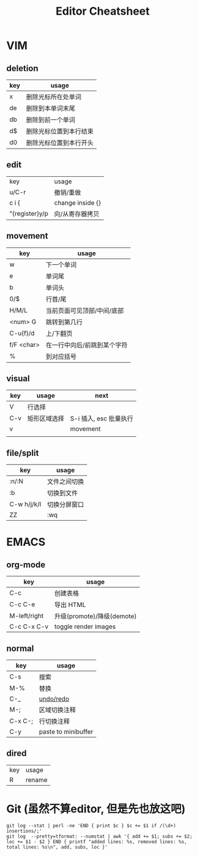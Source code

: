 #+STARTUP: indent
#+TITLE: Editor Cheatsheet


* VIM
** deletion
| key   | usage                  |
|-------+------------------------|
| x     | 删除光标所在处单词     |
| de    | 删除到本单词末尾       |
| db    | 删除到前一个单词       |
| d$    | 删除光标位置到本行结束 |
| d0    | 删除光标位置到本行开头 |

** edit
| key            | usage            |
| u/C-r          | 撤销/重做        |
| c i {          | change inside {} |
| "{register}y/p | 向/从寄存器拷贝  |

** movement
| key        | usage                       |
|------------+-----------------------------|
| w          | 下一个单词                  |
| e          | 单词尾                      |
| b          | 单词头                      |
| 0/$        | 行首/尾                     |
| H/M/L      | 当前页面可见顶部/中间/底部  |
| <num> G    | 跳转到第几行                |
| C-u(f)/d   | 上/下翻页                   |
| f/F <char> | 在一行中向后/前跳到某个字符 |
| %          | 到对应括号                  |

** visual
| key | usage        | next                   |
|-----+--------------+------------------------|
| V   | 行选择       |                        |
| C-v | 矩形区域选择 | S-i 插入, esc 批量执行 |
| v   |              | movement               |
|     |              |                        |


** file/split
| key         | usage        |
|-------------+--------------|
| :n/:N       | 文件之间切换 |
| :b          | 切换到文件   |
| C-w h/j/k/l | 切换分屏窗口 |
| ZZ          | :wq          |



* EMACS
** org-mode
| key          | usage                      |
|--------------+----------------------------|
| C-c \vbar    | 创建表格                   |
| C-c C-e      | 导出 HTML                  |
| M-left/right | 升级(promote)/降级(demote) |
| C-c C-x C-v  | toggle render images       |

** normal
| key     | usage               |
|---------+---------------------|
| C-s     | 搜索                |
| M-%     | 替换                |
| C-_     | [[https://linuxtoy.org/archives/emacs-undo-tree.html][undo/redo]]           |
| M-;     | 区域切换注释        |
| C-x C-; | 行切换注释          |
| C-y     | paste to minibuffer |

** dired
| key | usage  |
| R   | rename |

* Git (虽然不算editor, 但是先也放这吧)
#+BEGIN_SRC shell
  git log --stat | perl -ne 'END { print $c } $c += $1 if /(\d+) insertions/;'
  git log  --pretty=tformat: --numstat | awk '{ add += $1; subs += $2; loc += $1 - $2 } END { printf "added lines: %s, removed lines: %s, total lines: %s\n", add, subs, loc }'
#+END_SRC

